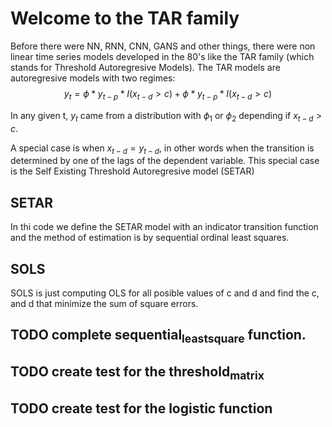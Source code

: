 * Welcome to the TAR family
  Before there were NN, RNN, CNN, GANS and other things, there were non linear time series models developed in the 80's like the TAR family (which stands for Threshold Autoregresive Models). The TAR models are autoregresive models with two regimes:
  $$y_{t} = \phi * y_{t-p} * I(x_{t-d} > c) + \phi * y_{t-p} * I(x_{t-d} > c)$$

In any given t, $y_{t}$ came from a distribution with $\phi_{1}$ or $\phi_{2}$ depending if 
$x_{t-d} > c$. 

A special case is when $x_{t-d} = y_{t-d}$, in other words when the transition is determined by one of the lags of the dependent variable. This special case is the Self Existing Threshold Autoregresive model (SETAR)

** SETAR
   In thi code we define the SETAR model with an indicator transition function and the method of estimation is by sequential ordinal least squares. 

** SOLS
   SOLS is just computing OLS for all posible values of c and d and find the c, and d that minimize the
   sum of square errors.

** TODO complete sequential_least_square function.
   DEADLINE: <2022-01-14 Fri>
** TODO create test for the threshold_matrix
   DEADLINE: <2022-01-13 Thu>
** TODO create test for the logistic function
   DEADLINE: <2022-01-14 Fri>


